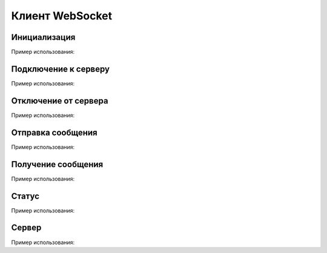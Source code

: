 .. _sphinx-chapter:
   
.. meta::
    :description: WebSocket Клиент для 1С. Внешний компонент (Документация). Использование клиента websocket для 1С: Предприятие
    :keywords: websocket, client

.. meta::
    :http-equiv=Content-Type: text/html; charset=utf-8

=======================================
Клиент WebSocket
=======================================

Инициализация
~~~~~~~~~~~~~~~~~~~~~~~~~~~~~~~~~

.. index:: Новый
.. function:: Новый("AddIn.WebSocket.Client");

    Синоним: **New()**

    Инициализация внешнего компонента (Клмент). Полученный таким образом объект используется для дальнейшего взаимодействия.

Пример использования:

.. code-block:: bsl
   :linenos:

    Клиент = Новый("AddIn.WebSocket.Client");

Подключение к серверу
~~~~~~~~~~~~~~~~~~~~~~~~~~~~~~~~~

.. index:: Подключиться
.. function:: Подключиться(АдресСервера)

    Синоним: **Connect()**

    Выполняет подключение к серверу, блокируется вызов до решения о подключение. Состояние подключения можно определить свойством ``Статус``

    После подключение прием и отправка сообщений выполняется в фоновом режиме соответствующими методами ``Получить`` и ``Отправить``.
    
    Параметры:

    **АдресСервера** - **Строка** - Полный адрес сервера с протоколом и портом, например ``wss://echo.websocket.org``
    
Пример использования:

.. code-block:: bsl
   :linenos:
    
    АдресСервера = "wss://echo.websocket.org";

	Попытка
		Клиент.Подключиться(АдресСервера);				
	Исключение
		
		Описание = ОписаниеОшибки();
		ТекстОшибки =  Клиент.ОписаниеОшибки();
		
		ТекстОписания = Описание + ": " + ТекстОшибки;
		
		ВызватьИсключение ТекстОписания;
		
	КонецПопытки;
    
Отключение от сервера
~~~~~~~~~~~~~~~~~~~~~~~~~~~~~~~~~

.. index:: Отключиться
.. function:: Отключиться()

    Синоним: Disconnect()

    Выполняет отключение от сервера.
    
Пример использования:

.. code-block:: bsl
   :linenos:
    
    Клиент.Отключиться();
    
Отправка сообщения
~~~~~~~~~~~~~~~~~~~~~~~~~~~~~~~~~

.. index:: Отправить
.. function:: Отправить(ТелоСообщения)

    Синоним: **Send()**
    
    Добавляет сообщение для фоновой отправки клиенту

    Параметры:

    **ТелоСообщения** - **Строка** - Тело отправляемого сообщения
    
Пример использования:

.. code-block:: bsl
   :linenos:
    
    ТелоСообщения = "Hello World 1C";

    Сервер.Отправить(ТелоСообщения);	

Получение сообщения
~~~~~~~~~~~~~~~~~~~~~~~~~~~~~~~~~

.. index:: Получить
.. function:: Получить(Таймаут, Данные)
    
    Синоним: **Receive()**
    
    Получает принятое сообщение в фоновом режиме, если сообщений нет ждет ``Таймаут`` миллисекунд, или ждет до появления сообщения, если ``Таймаут=0``

    **Возвращаемое значение:**

    Тип: **Булево**

    Описание: Признак принятия сообщения. Истина, если сообщение принято 
    
    Параметры:

    **Таймаут** - **Число** - Количество миллисекунд, на которое заблокировать вызов и ожидать сообщения. Если 0 - ждать бесконечно.

    **Данные** - **Строка** - Полученные данные

    
    
Пример использования:

.. code-block:: bsl
   :linenos:
	
    Таймаут = 0;
    Данные = "";

    // Постоянный цикл принятие сообщений
    Пока Клиент.Принять(Таймаут, Данные) Цикл
		
        Сообщить("Принят пакет данных:");
        Сообщить(Данные);

    КонецЦикла;
    
    Таймаут = 3000;

    // Ждем 3 секунды, если не принято сообщений исполнение кода продолжается
    Пока Клиент.Принять(Таймаут, Данные) Цикл
		
        Сообщить("Принят пакет данных:");
        Сообщить(Данные);

    КонецЦикла;

    Сообщить("Закончен прием сообщений");
    
Статус
~~~~~~~~~~~~~~~~~~~~~~~~~~~~~~~~~

.. index:: Статус
.. function:: Статус
    
    Синоним: **Status**

    **Возвращаемое значение:**

    Тип: **Число**

    Описание: Текущий статус подключения
    
    ``-1`` - Ошибка подключения

    ``0`` - Не подключено

    ``1`` - Подключено
    
Пример использования:

.. code-block:: bsl
   :linenos:
    
    Если Клиент.Статус = 1 Тогда
        // Можно выполнять отправку данных
    КонецЕсли;

Сервер
~~~~~~~~~~~~~~~~~~~~~~~~~~~~~~~~~

.. index:: Сервер
.. function:: Сервер

    Синоним: **Server**
    
    **Возвращаемое значение:**

    Тип: **Строка**

    Описание: Хранит адрес текущего соединения
    
Пример использования:

.. code-block:: bsl
   :linenos:
    
    Если Клиент.Сервер = 1 Тогда
        Сообщить("Сейчас подключено к серверу: " + Клиент.Сервер);
    КонецЕсли;